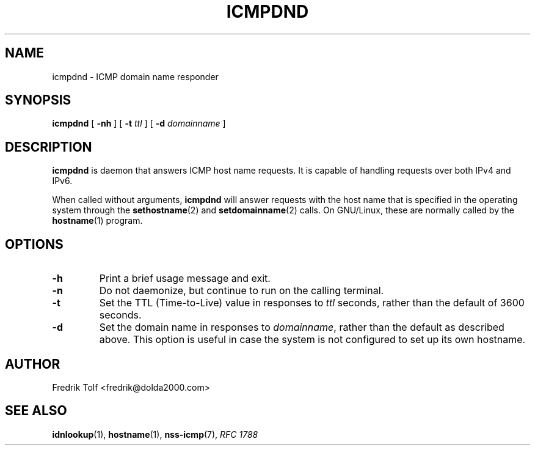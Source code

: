 .\"
.\" Copyright (c) 2006 Fredrik Tolf <fredrik@dolda2000.com>
.\"
.\" This is free documentation; you can redistribute it and/or
.\" modify it under the terms of the GNU General Public License as
.\" published by the Free Software Foundation; either version 2 of
.\" the License, or (at your option) any later version.
.\"
.\" The GNU General Public License's references to "object code"
.\" and "executables" are to be interpreted as the output of any
.\" document formatting or typesetting system, including
.\" intermediate and printed output.
.\"
.\" This manual is distributed in the hope that it will be useful,
.\" but WITHOUT ANY WARRANTY; without even the implied warranty of
.\" MERCHANTABILITY or FITNESS FOR A PARTICULAR PURPOSE.  See the
.\" GNU General Public License for more details.
.\"
.\" You should have received a copy of the GNU General Public
.\" License along with this manual; if not, write to the Free
.\" Software Foundation, Inc., 59 Temple Place, Suite 330, Boston, MA 02111,
.\" USA.
.\"
.TH ICMPDND 8 "12 Jan 2006" "icmpdn 0.3" "ICMP Hostname Manual"
.SH NAME
icmpdnd - ICMP domain name responder
.SH SYNOPSIS
.B icmpdnd
[ \fB-nh\fP ] [ \fB-t\fP \fIttl\fP ] [ \fB-d\fP \fIdomainname\fP ]
.SH DESCRIPTION
\fBicmpdnd\fP is daemon that answers ICMP host name requests. It is
capable of handling requests over both IPv4 and IPv6.
.P
When called without arguments, \fBicmpdnd\fP will answer requests with
the host name that is specified in the operating system through the
\fBsethostname\fP(2) and \fBsetdomainname\fP(2) calls. On GNU/Linux,
these are normally called by the \fBhostname\fP(1) program.
.SH OPTIONS
.TP
.B -h
Print a brief usage message and exit.
.TP
.B -n
Do not daemonize, but continue to run on the calling terminal.
.TP
.B -t
Set the TTL (Time-to-Live) value in responses to \fIttl\fP seconds,
rather than the default of 3600 seconds.
.TP
.B -d
Set the domain name in responses to \fIdomainname\fP, rather than the
default as described above. This option is useful in case the system
is not configured to set up its own hostname.
.SH AUTHOR
Fredrik Tolf <fredrik@dolda2000.com>
.SH SEE ALSO
\fBidnlookup\fP(1), \fBhostname\fP(1), \fBnss-icmp\fP(7), \fIRFC
1788\fP
